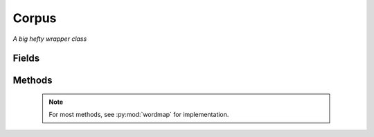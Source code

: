 Corpus
======

*A big hefty wrapper class*

.. py:module:: compare.classes.corpus

.. py:class:: Corpus(self, folder = "", title = "")

   A class to wrap many of the document comparison methods, so that comparisons may be
   done multiple times on the same set of data.


.. _fields:

Fields
------

	.. py:attribute:: folder

	   Holds the path to the folder containing all of the comparable files

	.. py:attribute:: title

	   A simple identifier for the object.  Defaults to equal :py:attr:`folder`

	.. py:attribute:: doclist

	   A list of :py:class:`Document` objects containing the documents to be compared

	.. py:attribute:: wordlist

	   A list of all of the words in all of the given documents

	.. py:attribute:: corpuswordmap

	   A *NetworkX* graph to hold the wordmap of the folder of documents

	.. py:attribute:: sparsemap

	   Subgraph of :py:attr:`corpuswordmap` containing only those nodes that connect to other nodes.  That is,
	   excluding nodes that only map to themselves.

	.. py:attribute:: markov

	   A *NumPy* array to hold the Markov matrix generated from the folder of documents

	.. py:attribute:: meta

	   A structure holding metadata about the documents to be compared

	   .. todo:: Once again, necessary?

.. _methods:

Methods
-------

   .. NOTE:: For most methods, see :py:mod:`wordmap` for implementation.

   .. py:method:: Corpus(self, folder = "", title = "")

      Constructor.  See fields_ for parameter description.

   .. py:method:: addFolder(self, foldertoadd = "", quiet = True, drawMap = False, synCount = False)

      Loads a folder of documents to be compared into the object, and generates a wordmap
      from those documents and the markov matrix.

      :param foldertoadd: Path to the folder containing comparable documents
      :type foldertoadd: String
      :param quiet: Toggle status bar when generating wordmap
      :type quiet: Boolean
      :param drawMap: Toggle graphical drawing of generated wordmap
      :type drawMap: Boolean
      :param synCount: Toggle graph weights based on how frequently WordNet gives it as a synonym
      :type synCount: Boolean

   .. py:method:: compareCorpus(self, depth = 0, count = False)

      Compares all of the documents loaded into the object, and returns a matrix of their pairwise distances
      See :py:meth:`wordmap.compare`

   .. py:method:: showMap(self, allNodes=True):

      Uses *matplotlib* to display the wordmap.

      :param allNodes: If "allNodes" is True, displays :py:attr:`corpuswordmap`.  If false, :py:attr:`sparsemap`
      :type allNodes: Boolean